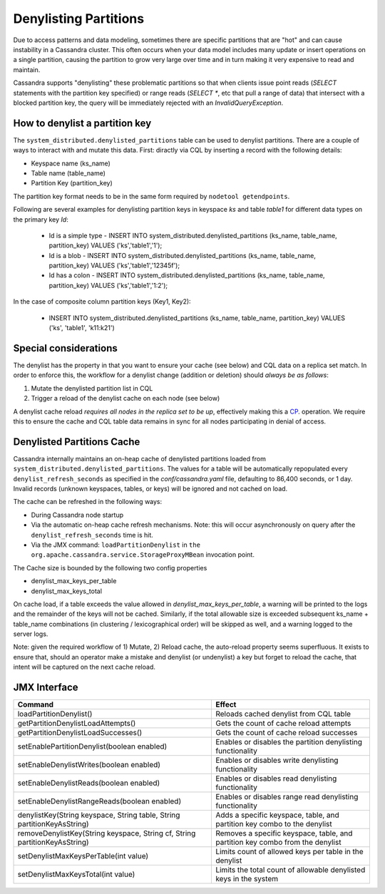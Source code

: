 .. Licensed to the Apache Software Foundation (ASF) under one
.. or more contributor license agreements.  See the NOTICE file
.. distributed with this work for additional information
.. regarding copyright ownership.  The ASF licenses this file
.. to you under the Apache License, Version 2.0 (the
.. "License"); you may not use this file except in compliance
.. with the License.  You may obtain a copy of the License at
..
..     http://www.apache.org/licenses/LICENSE-2.0
..
.. Unless required by applicable law or agreed to in writing, software
.. distributed under the License is distributed on an "AS IS" BASIS,
.. WITHOUT WARRANTIES OR CONDITIONS OF ANY KIND, either express or implied.
.. See the License for the specific language governing permissions and
.. limitations under the License.

Denylisting Partitions
----------------------

Due to access patterns and data modeling, sometimes there are specific partitions that are "hot" and can cause instability in a Cassandra cluster. This often occurs when your data model includes many update or insert operations on a single partition, causing the partition to grow very large over time and in turn making it very expensive to read and maintain.

Cassandra supports "denylisting" these problematic partitions so that when clients issue point reads (`SELECT` statements with the partition key specified) or range reads (`SELECT *`, etc that pull a range of data) that intersect with a blocked partition key, the query will be immediately rejected with an `InvalidQueryException`.

How to denylist a partition key
^^^^^^^^^^^^^^^^^^^^^^^^^^^^^^^
The ``system_distributed.denylisted_partitions`` table can be used to denylist partitions. There are a couple of ways to interact with and mutate this data. First: diractly via CQL by inserting a record with the following details:

- Keyspace name (ks_name)
- Table name (table_name)
- Partition Key (partition_key)

The partition key format needs to be in the same form required by ``nodetool getendpoints``.

Following are several examples for denylisting partition keys in keyspace `ks` and table `table1` for different data types on the primary key `Id`:

 - Id is a simple type - INSERT INTO system_distributed.denylisted_partitions (ks_name, table_name, partition_key) VALUES ('ks','table1','1');
 - Id is a blob        - INSERT INTO system_distributed.denylisted_partitions (ks_name, table_name, partition_key) VALUES ('ks','table1','12345f');
 - Id has a colon      - INSERT INTO system_distributed.denylisted_partitions (ks_name, table_name, partition_key) VALUES ('ks','table1','1\:2');

In the case of composite column partition keys (Key1, Key2):

 - INSERT INTO system_distributed.denylisted_partitions (ks_name, table_name, partition_key) VALUES ('ks', 'table1', 'k11:k21')

Special considerations
^^^^^^^^^^^^^^^^^^^^^^
The denylist has the property in that you want to ensure your cache (see below) and CQL data on a replica set match. In order to enforce this, the workflow for a denylist change (addition or deletion) should `always be as follows`:

1. Mutate the denylisted partition list in CQL
2. Trigger a reload of the denylist cache on each node (see below)

A denylist cache reload `requires all nodes in the replica set to be up`, effectively making this a `CP
<https://en.wikipedia.org/wiki/CAP_theorem>`_. operation. We require this to ensure the cache and CQL table data remains in sync for all nodes participating in denial of access.

Denylisted Partitions Cache
^^^^^^^^^^^^^^^^^^^^^^^^^^^
Cassandra internally maintains an on-heap cache of denylisted partitions loaded from ``system_distributed.denylisted_partitions``. The values for a table will be automatically repopulated every ``denylist_refresh_seconds`` as specified in the `conf/cassandra.yaml` file, defaulting to 86,400 seconds, or 1 day. Invalid records (unknown keyspaces, tables, or keys) will be ignored and not cached on load.

The cache can be refreshed in the following ways:

- During Cassandra node startup
- Via the automatic on-heap cache refresh mechanisms. Note: this will occur asynchronously on query after the ``denylist_refresh_seconds`` time is hit.
- Via the JMX command: ``loadPartitionDenylist`` in ``the org.apache.cassandra.service.StorageProxyMBean`` invocation point.

The Cache size is bounded by the following two config properties

- denylist_max_keys_per_table
- denylist_max_keys_total

On cache load, if a table exceeds the value allowed in `denylist_max_keys_per_table`, a warning will be printed to the logs and the remainder of the keys will not be cached. Similarly, if the total allowable size is exceeded subsequent ks_name + table_name combinations (in clustering / lexicographical order) will be skipped as well, and a warning logged to the server logs.

Note: given the required workflow of 1) Mutate, 2) Reload cache, the auto-reload property seems superfluous. It exists to ensure that, should an operator make a mistake and denylist (or undenylist) a key but forget to reload the cache, that intent will be captured on the next cache reload.

JMX Interface
^^^^^^^^^^^^^

+----------------------------------------------------------------------------+---------------------------------------------------------------------------------+
| Command                                                                    | Effect                                                                          |
+============================================================================+=================================================================================+
| loadPartitionDenylist()                                                    | Reloads cached denylist from CQL table                                          |
+----------------------------------------------------------------------------+---------------------------------------------------------------------------------+
| getPartitionDenylistLoadAttempts()                                         | Gets the count of cache reload attempts                                         |
+----------------------------------------------------------------------------+---------------------------------------------------------------------------------+
| getPartitionDenylistLoadSuccesses()                                        | Gets the count of cache reload successes                                        |
+----------------------------------------------------------------------------+---------------------------------------------------------------------------------+
| setEnablePartitionDenylist(boolean enabled)                                | Enables or disables the partition denylisting functionality                     |
+----------------------------------------------------------------------------+---------------------------------------------------------------------------------+
| setEnableDenylistWrites(boolean enabled)                                   | Enables or disables write denylisting functionality                             |
+----------------------------------------------------------------------------+---------------------------------------------------------------------------------+
| setEnableDenylistReads(boolean enabled)                                    | Enables or disables read denylisting functionality                              |
+----------------------------------------------------------------------------+---------------------------------------------------------------------------------+
| setEnableDenylistRangeReads(boolean enabled)                               | Enables or disables range read denylisting functionality                        |
+----------------------------------------------------------------------------+---------------------------------------------------------------------------------+
| denylistKey(String keyspace, String table, String partitionKeyAsString)    | Adds a specific keyspace, table, and partition key combo to the denylist        |
+----------------------------------------------------------------------------+---------------------------------------------------------------------------------+
| removeDenylistKey(String keyspace, String cf, String partitionKeyAsString) | Removes a specific keyspace, table, and partition key combo from the denylist   |
+----------------------------------------------------------------------------+---------------------------------------------------------------------------------+
| setDenylistMaxKeysPerTable(int value)                                      | Limits count of allowed keys per table in the denylist                          |
+----------------------------------------------------------------------------+---------------------------------------------------------------------------------+
| setDenylistMaxKeysTotal(int value)                                         | Limits the total count of allowable denylisted keys in the system               |
+----------------------------------------------------------------------------+---------------------------------------------------------------------------------+
